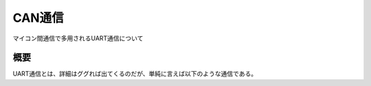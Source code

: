 CAN通信
====================
| マイコン間通信で多用されるUART通信について

概要
----------
UART通信とは、詳細はググれば出てくるのだが、単純に言えば以下のような通信である。
